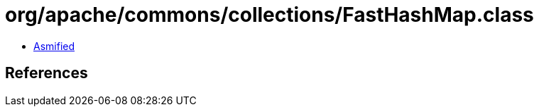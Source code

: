 = org/apache/commons/collections/FastHashMap.class

 - link:FastHashMap-asmified.java[Asmified]

== References

